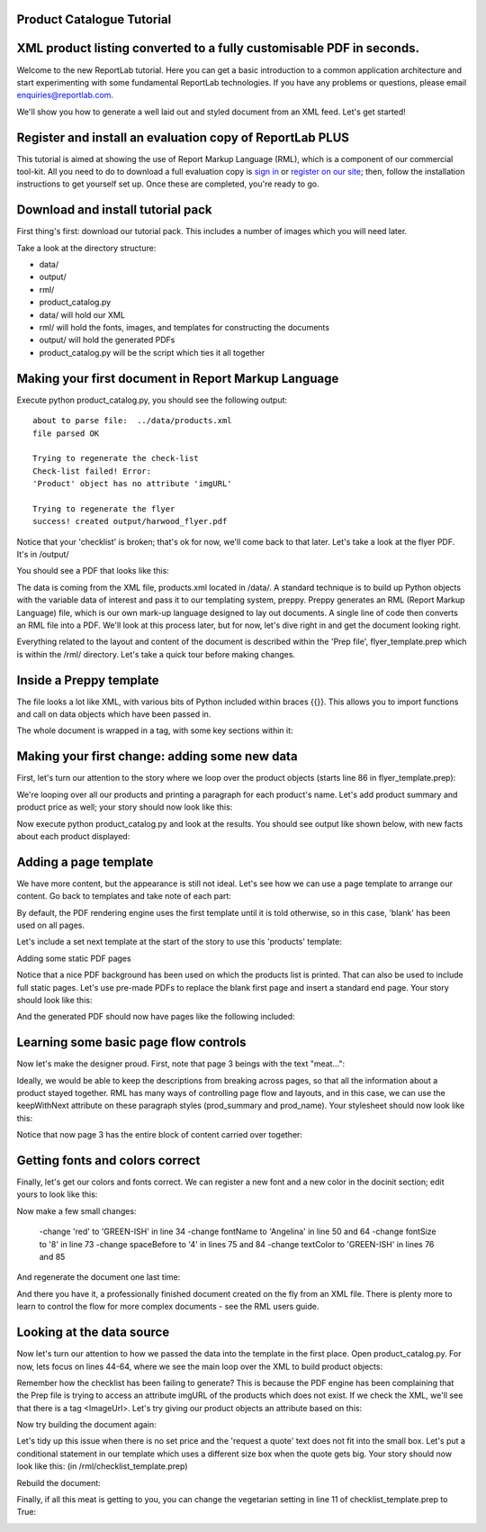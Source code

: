 Product Catalogue Tutorial
--------------------------

XML product listing converted to a fully customisable PDF in seconds.
---------------------------------------------------------------------

Welcome to the new ReportLab tutorial. Here you can get a basic introduction to a common application architecture and start experimenting with some fundamental ReportLab technologies. If you have any problems or questions, please email enquiries@reportlab.com.

We'll show you how to generate a well laid out and styled document from an XML feed. Let's get started!


Register and install an evaluation copy of ReportLab PLUS
---------------------------------------------------------

This tutorial is aimed at showing the use of Report Markup Language (RML), which is a component of our commercial tool-kit. All you need to do to download a full evaluation copy is `sign in`_ or `register on our site`_; then, follow the installation instructions to get yourself set up. Once these are completed, you're ready to go.

.. _sign in: https://www.reportlab.com/accounts/login/
.. _register on our site: http://www.reportlab.com/accounts/register/


Download and install tutorial pack
----------------------------------

First thing's first: download our tutorial pack. This includes a number of images which you will need later.

Take a look at the directory structure:

- data/ 
- output/
- rml/
- product_catalog.py


- data/ will hold our XML
- rml/ will hold the fonts, images, and templates for constructing the documents 
- output/ will hold the generated PDFs
- product_catalog.py will be the script which ties it all together
	

Making your first document in Report Markup Language
----------------------------------------------------

Execute python product_catalog.py, you should see the following output::

    about to parse file:  ../data/products.xml 
    file parsed OK 

    Trying to regenerate the check-list 
    Check-list failed! Error: 
    'Product' object has no attribute 'imgURL' 

    Trying to regenerate the flyer 
    success! created output/harwood_flyer.pdf 



Notice that your 'checklist' is broken; that's ok for now, we'll come back to that later. Let's take a look at the flyer PDF. It's in /output/

You should see a PDF that looks like this:

.. image:: http://www.reportlab.com/static/cms/img/tut1.png

The data is coming from the XML file, products.xml located in /data/. A standard technique is to build up Python objects with the variable data of interest and pass it to our templating system, preppy. Preppy generates an RML (Report Markup Language) file, which is our own mark-up language designed to lay out documents. A single line of code then converts an RML file into a PDF. We'll look at this process later, but for now, let's dive right in and get the document looking right.

Everything related to the layout and content of the document is described within the 'Prep file', flyer_template.prep which is within the /rml/ directory. Let's take a quick tour before making changes.


Inside a Preppy template
------------------------

The file looks a lot like XML, with various bits of Python included within braces {{}}. This allows you to import functions and call on data objects which have been passed in.

The whole document is wrapped in a tag, with some key sections within it:

.. code::xml

    <docinit>  
        Here we register the fonts and colors to be used throughout   
        the document. 
    </docinit>       
	<template>  
	    Here we define templates for the document.   
	    They can include frames to handle flowing text, as well as   
	    static components of the page, such as images, text, and   
	    graphics. Later on, as we pass in our content, we can choose   
	   which templates to use for each page.  
	</template>     
	<stylesheet>  
	    Here we define paragraph and table styles much like you   
	    would in a word processor.  
	</stylesheet>   
	<story>  
	    Now it gets interesting. You've put in all the hard effort of   
	    defining styles, frames, and fonts, and now it's time to give   
	    your document some content.  
	</story>


Making your first change: adding some new data
----------------------------------------------

First, let's turn our attention to the story where we loop over the product objects (starts line 86 in flyer_template.prep):

.. code::xml
	<story>  
      <para style="h1"> Product Availability </para>  
	    <para style="h2">{{today.strftime('%d %B %Y')}}</para>  
      {{for prod in products}}  
	        <para style="prod_name">{{i(prod.name)}}</para>  
	    {{endfor}}  
    </story>

We're looping over all our products and printing a paragraph for each product's name. Let's add product summary and product price as well; your story should now look like this:

.. code::xml
    <story>  
      
      
        <para style="h1"> Product Availability </para>  
        <para style="h2">{{today.strftime('%d %B %Y')}}</para>  
      
        {{for prod in products}}  
            <para style="prod_name">{{i(prod.name)}}</para>  
            <para style="prod_summary">{{i(prod.summary)}}</para>  
            <para style="prod_price">{{i(prod.price)}}</para>  
        {{endfor}}  
      
    </story>  

Now execute python product_catalog.py and look at the results. You should see output like shown below, with new facts about each product displayed: 

.. image:: http://www.reportlab.com/static/cms/img/tut2.png

Adding a page template
----------------------

We have more content, but the appearance is still not ideal. Let's see how we can use a page template to arrange our content. Go back to templates and take note of each part:

.. code::xml

    <pageTemplate  
     id="products">  
      
    <!-- <pageGraphics> Holds a number of elements which draw  
    -->  
    <!-- graphics in fixed places on the page -->  
    <pageGraphics>  
      
        <!-- <image> sets a background PDF as an image to draw  
    -->  
        <!-- on top of -->  
        <image file="{{RML_DIR}}/flyer_background.pdf" x="0" y="0" width="595"   
    height="842"/>  
      
        <!-- <fill> sets the fill color for text and graphics to   
    follow -->  
        <fill color="red"/>  
      
        <!-- setFont sets the font and text size for text to follow  
    -->  
        <setFont name="HelveticaNeue-Light" size="12"/>  
      
        <!-- drawCenteredString draws text centered about the -->    
        <!-- specified point -->    
        <drawCenteredString x="297" y="40">Order   
    online</drawCenteredString>  
      
        <!-- The following three elements do exactly as above for a  
    -->  
        <!-- different string -->  
        <fill color="black"/>  
        <setFont name="HelveticaNeue-Bold" size="10"/>  
        <drawCenteredString x="297"   
    y="30">www.harwoodgame.co.uk</drawCenteredString>  
    </pageGraphics>  
      
    <!-- Frames hold flowing content; when the frame is full, the -->  
    <!-- content begins to flow into the next frame. Once all are full,  
    -->  
    <!-- a new page is created, using the same template. The -->  
    <!-- <setNextTemplate /> tag may be used at any point to define 
     -->  
    <!-- which template is to be used on the next page creation. -->  
    <frame id="left" x1="5%" y1="8%" width="40%" height="77%"/>  
    <frame id="right" x1="55%" y1="8%" width="40%" height="77%"/>  
      
    </pageTemplate>  
                        

By default, the PDF rendering engine uses the first template until it is told otherwise, so in this case, 'blank' has been used on all pages.

Let's include a set next template at the start of the story to use this 'products' template:

.. code::xml

    <story>  
      
      
        <setNextTemplate name="products" />  
        <nextFrame/>  
      
        <para style="h1"> Product Availability </para>  
        <para style="h2">{{today.strftime('%d %B %Y')}}</para>  
      
        {{for prod in products{% templatetag   
    closevariable %}  
            <para style="prod_name">{{i(prod.name)}}</para>  
            <para style="prod_summary">{{i(prod.summary)}}</para>  
            <para style="prod_price">{{i(prod.price)}}</para>  
        {{endfor}}  
      
    </story>  

Adding some static PDF pages

Notice that a nice PDF background has been used on which the products list is printed. That can also be used to include full static pages. Let's use pre-made PDFs to replace the blank first page and insert a standard end page. Your story should look like this:

.. code::xml

    <story>  
      
      
        <includePdfPages filename="{{RML_DIR}}/flyer_front.pdf"   
    leadingFrame="no"/>  
      
        <setNextTemplate name="products" />  
        <nextFrame/>  
      
        <para style="h1"> Product Availability </para>  
        <para style="h2">{{today.strftime('%d %B %Y')}}</para>  
      
        {{for prod in products}}<para style="prod_name">{{i(prod.name)}}</para>  
            <para style="prod_summary">{{i(prod.summary)}}</para>  
            <para style="prod_price">{{i(prod.price)}}</para>  
        {{endfor}}  
      
    </story>  

And the generated PDF should now have pages like the following included:

.. image:: http://www.reportlab.com/static/cms/img/tut4.png

.. image:: http://www.reportlab.com/static/cms/img/tut3.png


Learning some basic page flow controls
--------------------------------------

Now let's make the designer proud. First, note that page 3 beings with the text "meat...":


.. image:: http://www.reportlab.com/static/cms/img/tut5a.png

Ideally, we would be able to keep the descriptions from breaking across pages, so that all the information about a product stayed together. RML has many ways of controlling page flow and layouts, and in this case, we can use the keepWithNext attribute on these paragraph styles (prod_summary and prod_name). Your stylesheet should now look like this:

.. code::xml

    <stylesheet>  
      
        <paraStyle name="h1"  
        fontName="HelveticaNeue-Light"  
        fontSize="27"  
        leading="17"  
        spaceBefore = "30"  
        />  
      
        <paraStyle name="h2"  
        fontName="HelveticaNeue-Bold"  
        fontSize="15"  
        leading="17"  
        spaceBefore = "15"  
        />  
      
        <paraStyle name="prod_name"  
        fontName="HelveticaNeue-Light"  
        fontSize="14.5"  
        leading="14"  
        spaceBefore = "14"  
        keepWithNext = "1"  
        />  
      
        <paraStyle name="prod_summary"  
        fontName="HelveticaNeue-Light"  
        fontSize="12"  
        leading="10"  
        spaceBefore = "12"  
        textColor="green"  
        keepWithNext = "1"  
        />  
      
        <paraStyle name="prod_price"  
        fontName="HelveticaNeue-Bold"  
        fontSize="7.5"  
        leading="14"  
        spaceBefore = "4"  
        textColor="green"   
        />  
      
    </stylesheet>  

Notice that now page 3 has the entire block of content carried over together:

.. image:: http://www.reportlab.com/static/cms/img/tut5b.png


Getting fonts and colors correct
--------------------------------

Finally, let's get our colors and fonts correct. We can register a new font and a new color in the docinit section; edit yours to look like this:

.. code::xml

    <docinit>  
      
        <registerTTFont faceName="Angelina" fileName="{{RML_DIR}}/fonts/angelina.TTF"/>   
        <registerTTFont faceName="HelveticaNeue-Light" fileName="{{RML_DIR}}/fonts/LTe50263.ttf"/>  
        <registerTTFont faceName="HelveticaNeue-Bold" fileName="{{RML_DIR}}/fonts/LTe50261.ttf"/>   
        <color id="GREEN-ISH" CMYK="[0.2,0.25,0.60,0.25]"/>   
    </docinit>  

Now make a few small changes:

    -change 'red' to 'GREEN-ISH' in line 34
    -change fontName to 'Angelina' in line 50 and 64
    -change fontSize to '8' in line 73
    -change spaceBefore to '4' in lines 75 and 84
    -change textColor to 'GREEN-ISH' in lines 76 and 85

And regenerate the document one last time:

.. image:: http://www.reportlab.com/static/cms/img/tut6.png

And there you have it, a professionally finished document created on the fly from an XML file. There is plenty more to learn to control the flow for more complex documents - see the RML users guide.

Looking at the data source
--------------------------

Now let's turn our attention to how we passed the data into the template in the first place. Open product_catalog.py. For now, lets focus on lines 44-64, where we see the main loop over the XML to build product objects:

.. code::python

    for prodTag in tagTree:   
        id = int(str(prodTag.ProductId1))   #extract tag content   
        if id in ids_seen:   
            continue   
        else:   
            ids_seen.add(id)              
        prod = Product()   
        prod.id = id   
        prod.modelNumber = int(str(prodTag.ModelNumber))   
        prod.archived = (str(prodTag.Archived) == 'true')   
        prod.name = fix(prodTag.ModelName)   
        prod.summary= fix(prodTag.Summary)   
        prod.description= fix(prodTag.Description)   
        if prod.modelNumber in request_a_quote:   
            prod.price = "Call us on 01635 246830 for a quote"   
        else:   
            prod.price =  '£' + str(prodTag.UnitCost)[0:len(str(prodTag.UnitCost))-2]   
        if prod.archived:   
            pass   
        else:   
            products.append(prod)  

Remember how the checklist has been failing to generate? This is because the PDF engine has been complaining that the Prep file is trying to access an attribute imgURL of the products which does not exist. If we check the XML, we'll see that there is a tag <ImageUrl>. Let's try giving our product objects an attribute based on this:

.. code::python

    prod.description= fix(prodTag.Description)   
    prod.imgURL = 'img/' + fix(prodTag.ImageUrl).replace(' ','').split('/')[-1]   
    if prod.modelNumber in request_a_quote:   

Now try building the document again:

__ http://www.reportlab.com/static/cms/img/img.zip

.. image:: http://www.reportlab.com/static/cms/img/tut7.png

Let's tidy up this issue when there is no set price and the 'request a quote' text does not fit into the small box. Let's put a conditional statement in our template which uses a different size box when the quote gets big. Your story should now look like this: (in /rml/checklist_template.prep)

.. code::xml

        <story>  
      
        <setNextTemplate name="products"/>  
      
        <para style="h1">Packing Checklist</para>  
      
        {{for prod in products}}  
      
        <para style="prod_name">{{i(prod.name)}}  </para>  
        <para style="prod_summary">{{i(prod.summary)}}</para>  
        <imageAndFlowables imageName="{{RML_DIR}}/{{if VEGETARIAN}}img/carrot.jpg{{else}}{{prod.imgURL}}{{endif}}"   
    imageTopPadding="12"   
    imageBottomPadding="12"></imageAndFlowables>    
      
        {{if len(str(prod.price)) < 15}}  
            <illustration width="55" height="20">  
            <fill color="lightgrey"/>  
            <rect x="15" y="3" width="30" height="10" fill="Yes"   
    stroke="No" round="1"/>  
            <fill color="(0.2,0.25,0.60,0.25)" />  
            <setFont name="HelveticaNeue-Bold" size="7.5"/>  
            <drawCenteredString x="30" y="5">{{prod.price}}</drawCenteredString>  
        {{else}}  
            <illustration width="85" height="20">  
            <fill color="lightgrey"/>  
            <rect x="15" y="3" width="130" height="10" fill="Yes"   
    stroke="No" round="1"/>  
            <fill color="(0.2,0.25,0.60,0.25)" />  
            <setFont name="HelveticaNeue-Bold" size="7.5"/>  
            <drawCenteredString x="80" y="5">{{(prod.price)}}</drawCenteredString>  
        {{endif}}  
      
        <rect x="0" y="3" width="12" height="12" fill="No" stroke="Yes"   
    round="1"/>  
        </illustration>  
      
        {{endfor}}  
      
    </story>  
      
	  
Rebuild the document:

.. image:: http://www.reportlab.com/static/cms/img/tut8.png

Finally, if all this meat is getting to you, you can change the vegetarian setting in line 11 of checklist_template.prep to True:

.. image:: http://www.reportlab.com/static/cms/img/tut9.png